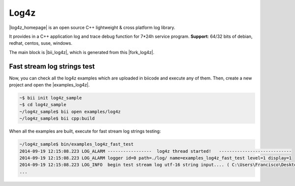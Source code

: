 Log4z
=======

|log4z_homepage| is an open source C++ lightweight & cross platform log library.

It provides in a C++ application log and trace debug function for 7*24h service program.
**Support**: 64/32 bits of debian, redhat, centos, suse, windows.

The main block is |bii_log4z|, which is generated from this |fork_log4z|.



Fast stream log strings test
-------------------------------

Now, you can check all the log4z examples which are uploaded in biicode and execute any of them. Then, create a new project and open the |examples_log4z|.

.. code-block:: bash

	~$ bii init log4z_sample
	~$ cd log4z_sample
	~/log4z_sample$ bii open examples/log4z
	~/log4z_sample$ bii cpp:build

When all the examples are built, execute for fast stream log strings testing:

.. code-block:: bash

	~/log4z_sample$ bin/examples_log4z_fast_test
	2014-09-19 12:15:08.223 LOG_ALARM -----------------  log4z thread started!   ----------------------------
	2014-09-19 12:15:08.223 LOG_ALARM logger id=0 path=./log/ name=examples_log4z_fast_test level=1 display=1
	2014-09-19 12:15:08.223 LOG_INFO  begin test stream log utf-16 string input.... ( C:\Users\Francisco\Desktop\release_1_0\examples\blocks\examples\log4z\fast_test.cpp ) : 20
	...

 
.. |log4z_homepage| raw:: html

   <a href="https://github.com/zsummer/log4z" target="_blank">Log4z</a>

.. |bii_log4z| raw:: html

   <a href="http://www.biicode.com/fenix/log4z" target="_blank">here</a>

.. |fork_log4z| raw:: html

   <a href="https://github.com/franramirez688/log4z" target="_blank">github repo</a>

.. |examples_log4z| raw:: html

   <a href="https://www.biicode.com/examples/examples/log4z/master" target="_blank">examples/log4z block</a>
